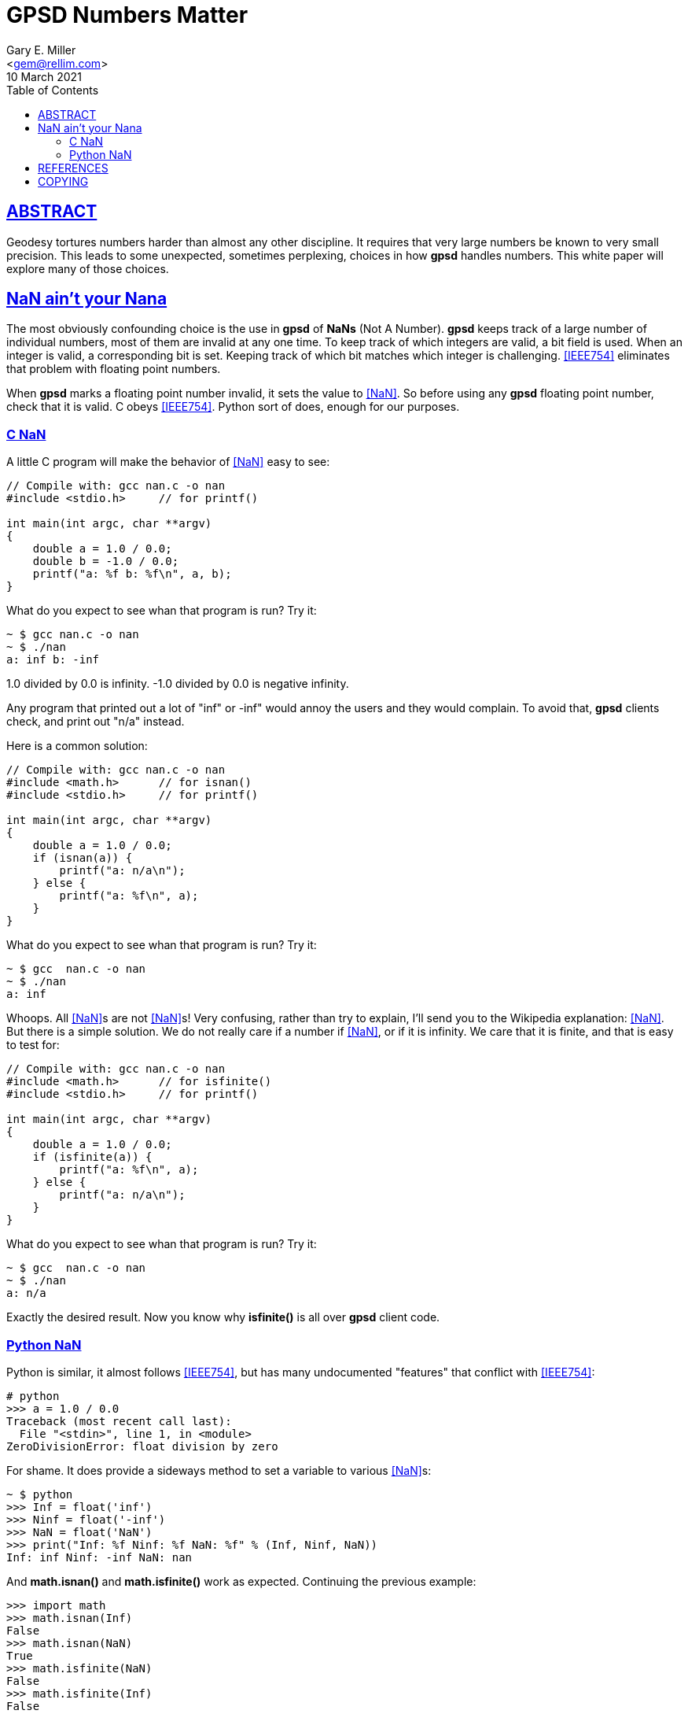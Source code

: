 = GPSD Numbers Matter
Gary E. Miller <gem@rellim.com>
10 March 2021
:author: Gary E. Miller
:description: How and why  GPSD tortures numbers.
:email: <gem@rellim.com>
:keywords: gpsd, NaN, precision
:robots: index,follow
:sectlinks:
:source-highlighter: rouge
:toc: left

== ABSTRACT

Geodesy tortures numbers harder than almost any other discipline.  It
requires that very large numbers be known to very small precision.  This
leads to some unexpected, sometimes perplexing, choices in how *gpsd*
handles numbers.  This white paper will explore many of those choices.

== NaN ain't your Nana

The most obviously confounding choice is the use in *gpsd* of *NaNs*
(Not A Number). *gpsd* keeps track of a large number of individual
numbers, most of them are invalid at any one time. To keep track of
which integers are valid, a bit field is used. When an integer is
valid, a corresponding bit is set. Keeping track of which bit matches
which integer is challenging. <<IEEE754>> eliminates that problem with
floating point numbers.

When *gpsd* marks a floating point number invalid, it sets the value to
<<NaN>>. So before using any *gpsd* floating point number, check that
it is valid. C obeys <<IEEE754>>. Python sort of does, enough for our
purposes.

=== C NaN

A little C program will make the behavior of <<NaN>> easy to see:

[source%nowrap,c,numbered]
----
// Compile with: gcc nan.c -o nan
#include <stdio.h>     // for printf()

int main(int argc, char **argv)
{
    double a = 1.0 / 0.0;
    double b = -1.0 / 0.0;
    printf("a: %f b: %f\n", a, b);
}
----

What do you expect to see whan that program is run?  Try it:

----
~ $ gcc nan.c -o nan
~ $ ./nan
a: inf b: -inf
----

1.0 divided by 0.0 is infinity.  -1.0 divided by 0.0 is negative infinity.

Any program that printed out a lot of "inf" or -inf" would annoy the users
and they would complain.  To avoid that, *gpsd* clients check, and print
out "n/a" instead.

Here is a common solution:

[source%nowrap,c,numbered]
----
// Compile with: gcc nan.c -o nan
#include <math.h>      // for isnan()
#include <stdio.h>     // for printf()
  
int main(int argc, char **argv)
{
    double a = 1.0 / 0.0;
    if (isnan(a)) {
        printf("a: n/a\n");
    } else {
        printf("a: %f\n", a);
    }
}
----

What do you expect to see whan that program is run?  Try it:

----
~ $ gcc  nan.c -o nan
~ $ ./nan
a: inf
----

Whoops.  All <<NaN>>s are not <<NaN>>s!  Very confusing, rather than try to
explain, I'll send you to the Wikipedia explanation: <<NaN>>.  But there
is a simple solution.  We do not really care if a number if <<NaN>>, or if it
is infinity.  We care that it is finite, and that is easy to test for:

[source%nowrap,c,numbered]
----
// Compile with: gcc nan.c -o nan
#include <math.h>      // for isfinite()
#include <stdio.h>     // for printf()
  
int main(int argc, char **argv)
{
    double a = 1.0 / 0.0;
    if (isfinite(a)) {
        printf("a: %f\n", a);
    } else {
        printf("a: n/a\n");
    }
}
----

What do you expect to see whan that program is run?  Try it:

----
~ $ gcc  nan.c -o nan
~ $ ./nan
a: n/a
----

Exactly the desired result.  Now you know why *isfinite()* is all over
*gpsd* client code.

=== Python NaN

Python is similar, it almost follows <<IEEE754>>, but has many undocumented
"features" that conflict with <<IEEE754>>:

[source%nowrap,numbered]
----
# python
>>> a = 1.0 / 0.0
Traceback (most recent call last):
  File "<stdin>", line 1, in <module>
ZeroDivisionError: float division by zero
----

For shame.  It does provide a sideways method to set a variable to
various <<NaN>>s:

----
~ $ python
>>> Inf = float('inf')
>>> Ninf = float('-inf')
>>> NaN = float('NaN')
>>> print("Inf: %f Ninf: %f NaN: %f" % (Inf, Ninf, NaN))
Inf: inf Ninf: -inf NaN: nan
----

And *math.isnan()* and *math.isfinite()* work as expected.  Continuing
the previous example:

----
>>> import math
>>> math.isnan(Inf)
False
>>> math.isnan(NaN)
True
>>> math.isfinite(NaN)
False
>>> math.isfinite(Inf)
False
----

And that is why *gpsd* uses *math.isfinite()* instead of *math.isnan()*.

<<NaN>>s have many other interesting properties, be sure to read up on
the subject. The <<IEEE754>> document is a closed source standard. For a
public description look at the Wikipedia <<NaN>> article.

== REFERENCES

[bibliography]
* [[[IEEE754]]] https://standards.ieee.org/standard/754-2019.html[IEEE Standard
for Floating-Point Arithmetic]

* [[[NaN]]] https://en.wikipedia.org/wiki/NaN[NaN] Wikipedia Article

* *GPSD Project web site:* {gpsdweb}

== COPYING

This file is Copyright 2021 by the GPSD project +
SPDX-License-Identifier: BSD-2-clause
